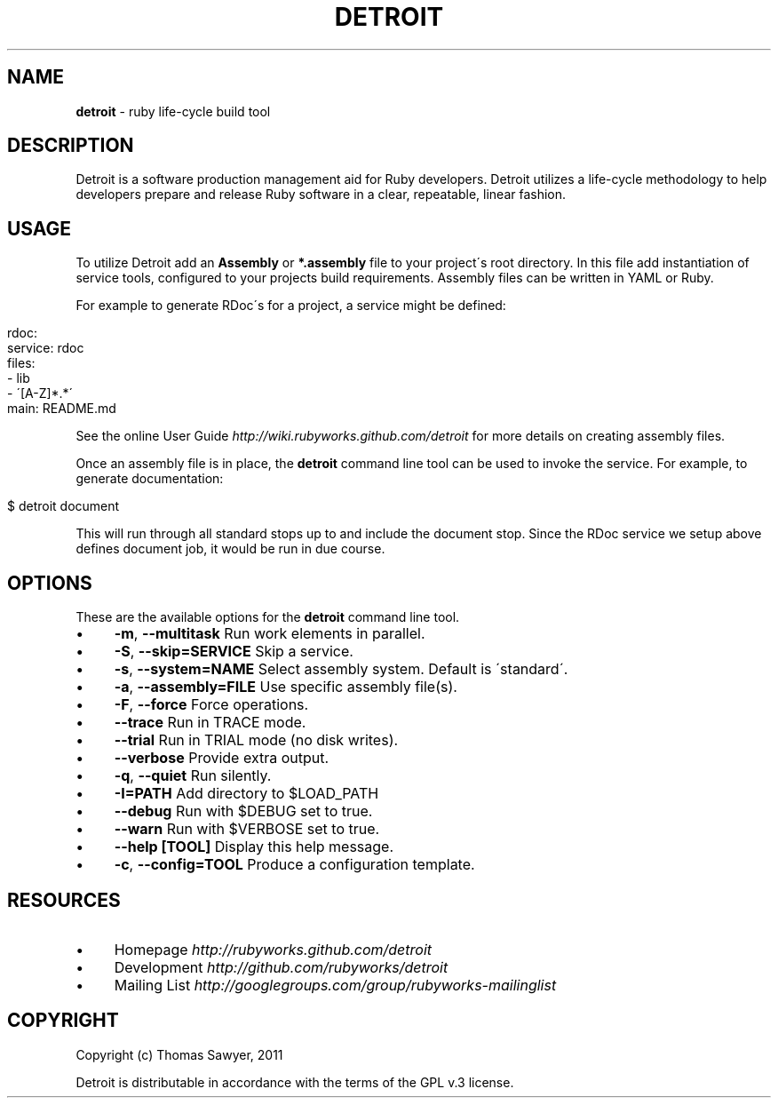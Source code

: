.\" generated with Ronn/v0.7.3
.\" http://github.com/rtomayko/ronn/tree/0.7.3
.
.TH "DETROIT" "1" "October 2011" "" ""
.
.SH "NAME"
\fBdetroit\fR \- ruby life\-cycle build tool
.
.SH "DESCRIPTION"
Detroit is a software production management aid for Ruby developers\. Detroit utilizes a life\-cycle methodology to help developers prepare and release Ruby software in a clear, repeatable, linear fashion\.
.
.SH "USAGE"
To utilize Detroit add an \fBAssembly\fR or \fB*\.assembly\fR file to your project\'s root directory\. In this file add instantiation of service tools, configured to your projects build requirements\. Assembly files can be written in YAML or Ruby\.
.
.P
For example to generate RDoc\'s for a project, a service might be defined:
.
.IP "" 4
.
.nf

rdoc:
  service: rdoc
  files:
    \- lib
    \- \'[A\-Z]*\.*\'
  main: README\.md
.
.fi
.
.IP "" 0
.
.P
See the online User Guide \fIhttp://wiki\.rubyworks\.github\.com/detroit\fR for more details on creating assembly files\.
.
.P
Once an assembly file is in place, the \fBdetroit\fR command line tool can be used to invoke the service\. For example, to generate documentation:
.
.IP "" 4
.
.nf

$ detroit document
.
.fi
.
.IP "" 0
.
.P
This will run through all standard stops up to and include the document stop\. Since the RDoc service we setup above defines document job, it would be run in due course\.
.
.SH "OPTIONS"
These are the available options for the \fBdetroit\fR command line tool\.
.
.IP "\(bu" 4
\fB\-m\fR, \fB\-\-multitask\fR Run work elements in parallel\.
.
.IP "\(bu" 4
\fB\-S\fR, \fB\-\-skip=SERVICE\fR Skip a service\.
.
.IP "\(bu" 4
\fB\-s\fR, \fB\-\-system=NAME\fR Select assembly system\. Default is \'standard\'\.
.
.IP "\(bu" 4
\fB\-a\fR, \fB\-\-assembly=FILE\fR Use specific assembly file(s)\.
.
.IP "\(bu" 4
\fB\-F\fR, \fB\-\-force\fR Force operations\.
.
.IP "\(bu" 4
\fB\-\-trace\fR Run in TRACE mode\.
.
.IP "\(bu" 4
\fB\-\-trial\fR Run in TRIAL mode (no disk writes)\.
.
.IP "\(bu" 4
\fB\-\-verbose\fR Provide extra output\.
.
.IP "\(bu" 4
\fB\-q\fR, \fB\-\-quiet\fR Run silently\.
.
.IP "\(bu" 4
\fB\-I=PATH\fR Add directory to $LOAD_PATH
.
.IP "\(bu" 4
\fB\-\-debug\fR Run with $DEBUG set to true\.
.
.IP "\(bu" 4
\fB\-\-warn\fR Run with $VERBOSE set to true\.
.
.IP "\(bu" 4
\fB\-\-help [TOOL]\fR Display this help message\.
.
.IP "\(bu" 4
\fB\-c\fR, \fB\-\-config=TOOL\fR Produce a configuration template\.
.
.IP "" 0
.
.SH "RESOURCES"
.
.IP "\(bu" 4
Homepage \fIhttp://rubyworks\.github\.com/detroit\fR
.
.IP "\(bu" 4
Development \fIhttp://github\.com/rubyworks/detroit\fR
.
.IP "\(bu" 4
Mailing List \fIhttp://googlegroups\.com/group/rubyworks\-mailinglist\fR
.
.IP "" 0
.
.SH "COPYRIGHT"
Copyright (c) Thomas Sawyer, 2011
.
.P
Detroit is distributable in accordance with the terms of the GPL v\.3 license\.
